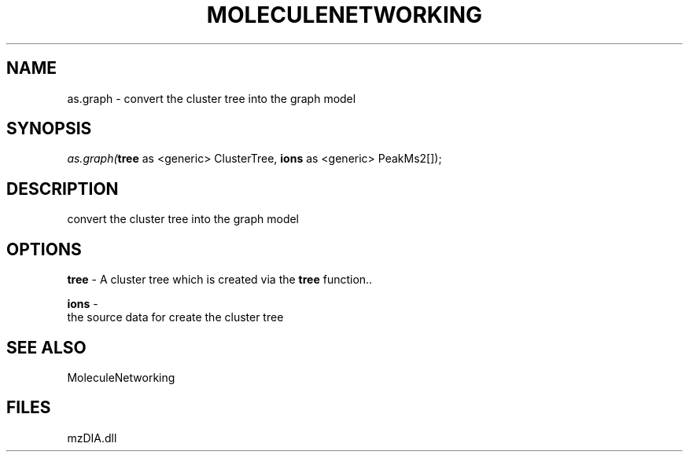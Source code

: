 .\" man page create by R# package system.
.TH MOLECULENETWORKING 1 2000-Jan "as.graph" "as.graph"
.SH NAME
as.graph \- convert the cluster tree into the graph model
.SH SYNOPSIS
\fIas.graph(\fBtree\fR as <generic> ClusterTree, 
\fBions\fR as <generic> PeakMs2[]);\fR
.SH DESCRIPTION
.PP
convert the cluster tree into the graph model
.PP
.SH OPTIONS
.PP
\fBtree\fB \fR\- A cluster tree which is created via the \fBtree\fR function.. 
.PP
.PP
\fBions\fB \fR\- 
 the source data for create the cluster tree
. 
.PP
.SH SEE ALSO
MoleculeNetworking
.SH FILES
.PP
mzDIA.dll
.PP
